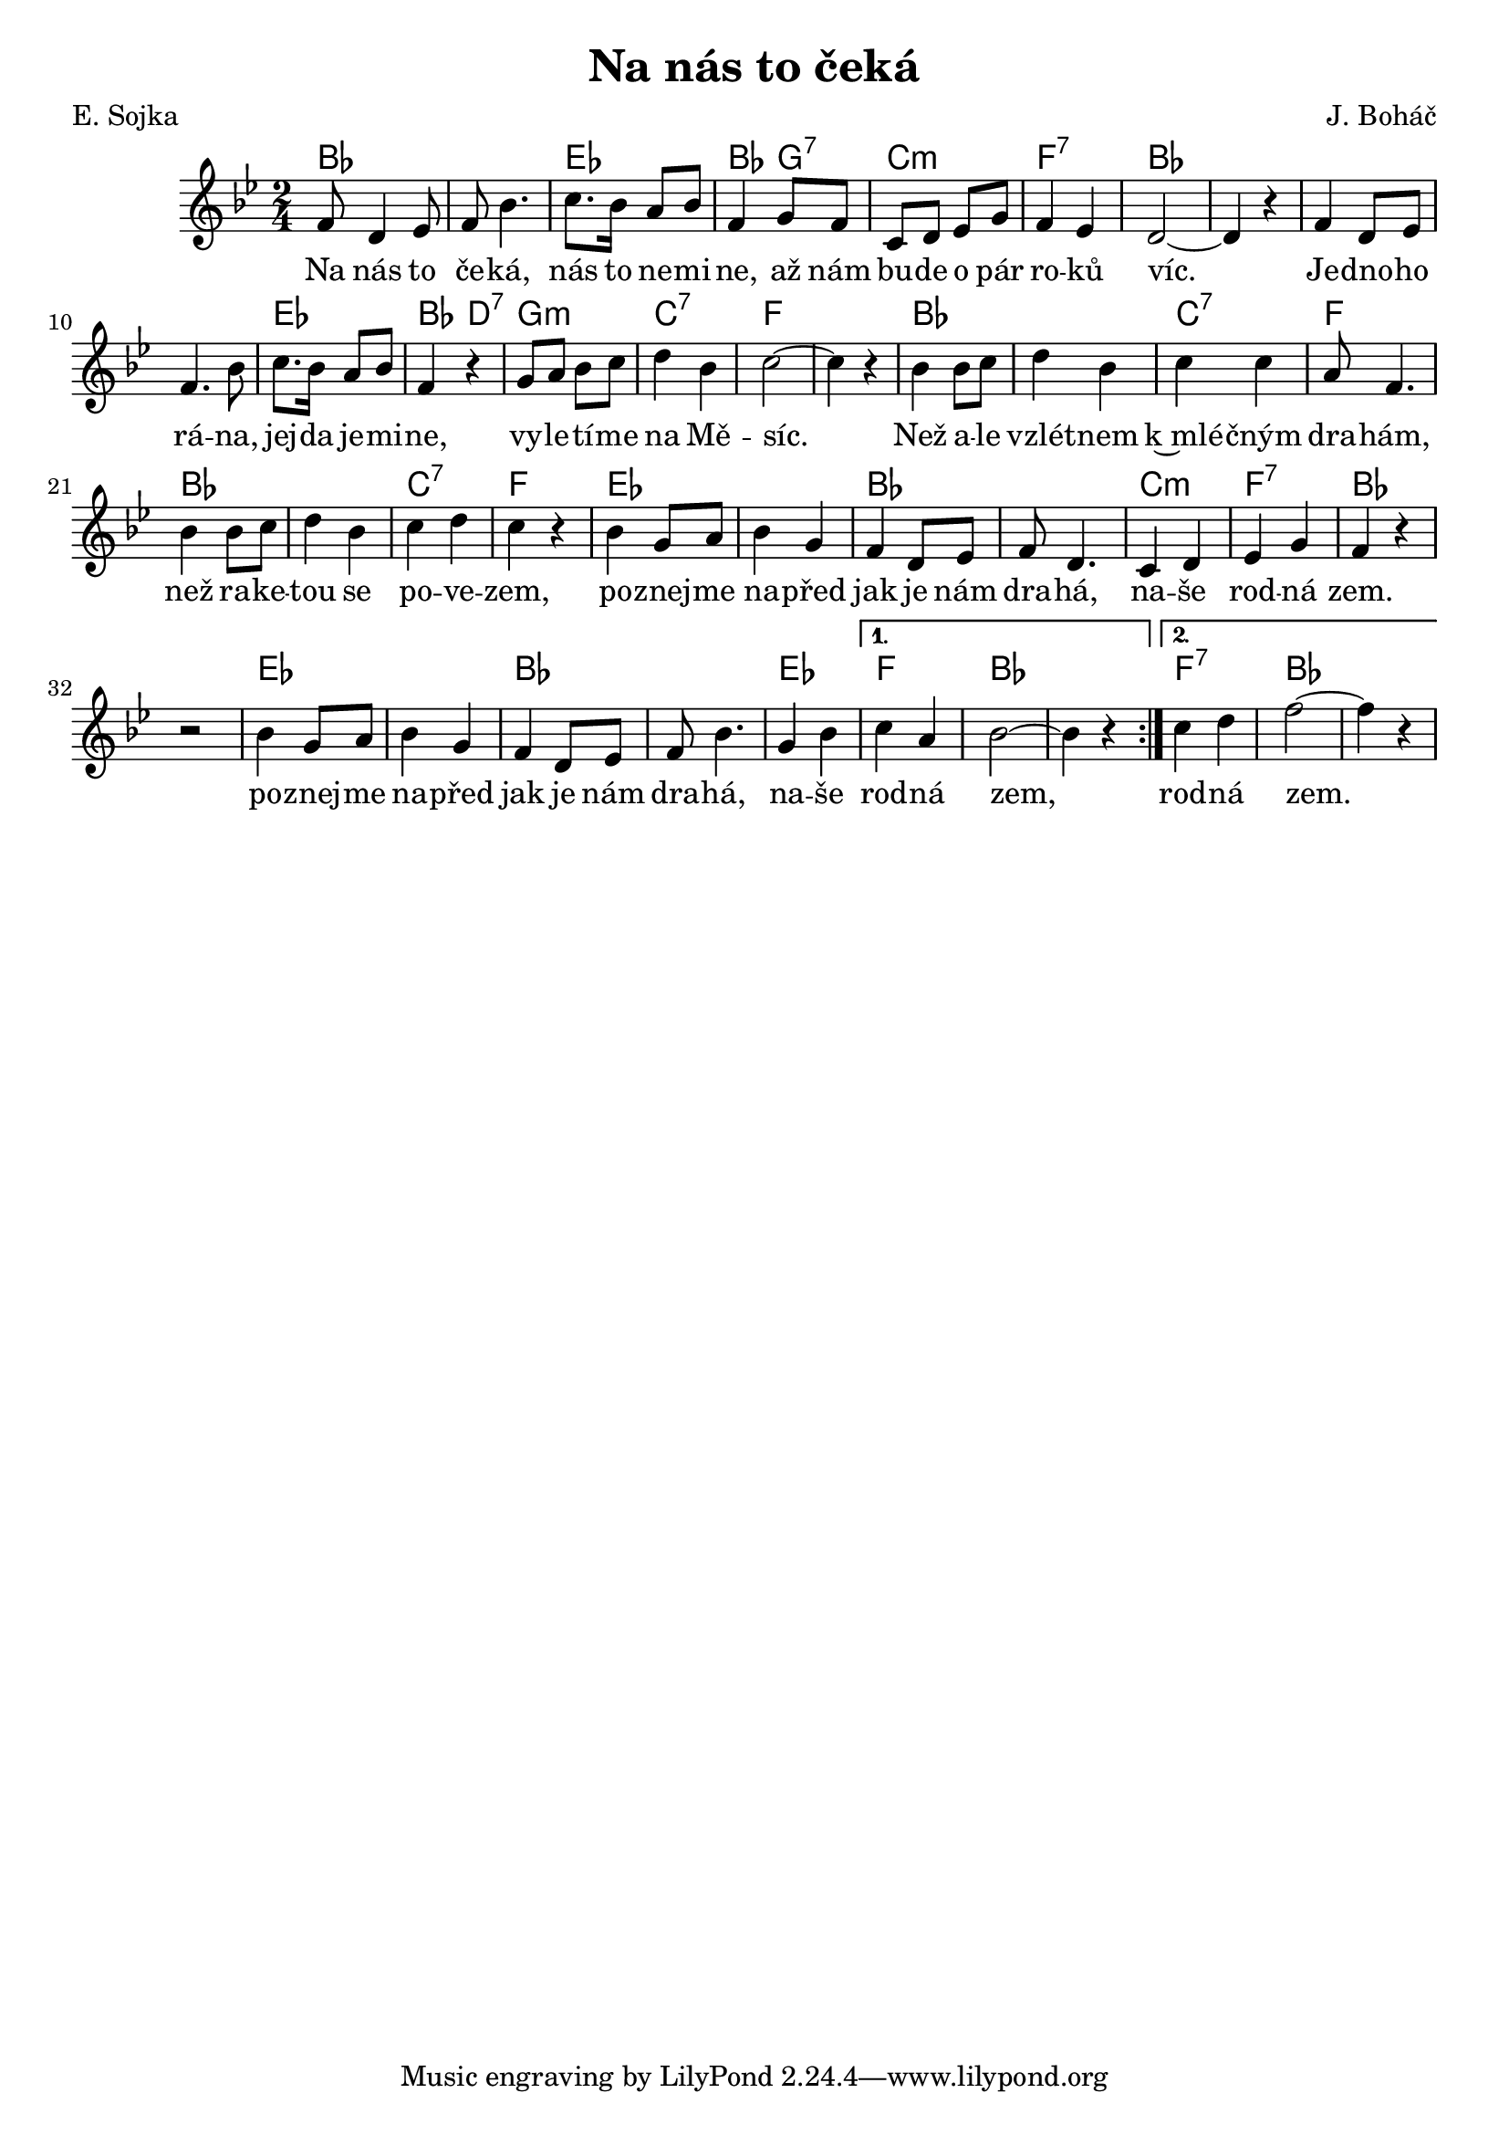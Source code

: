 \version "2.20.0"
\header {
        title = "Na nás to čeká"
        composer = "J. Boháč"
	     poet = "E. Sojka"
}

melody =  \relative c' {\clef treble         
\time 2/4 \key bes \major
\repeat volta 2{
f8 d4 es8 | f bes4. | c8. bes16 a8 bes8 | f4 g8 f8 | c d es g |
f4 es | d2 ~ |  d4 r |
f4 d8 es8 | f4. bes8 | c8. bes16 a8 bes8 | f4 r | g8 a bes c | d4 bes
| c2 ~ |  c4 r |
bes4 bes8 c | d4 bes | c c | a8 f4. | bes4 bes8 c | d4 bes | c d |
c r | bes g8 a | bes4 g | f d8 es | f d4. | c4 d | es g | f r | r2 |
bes4 g8 a | bes4 g | f d8 es | f bes4. | g4 bes | 
}

\alternative { { c4 a | bes2 ~ |  bes4 r  }
	     { c4 d  | f2 ~ |  f4 r }}

}

text = \lyricmode {

Na nás to če -- ká, 
nás to ne -- mi -- ne,
až nám bu -- de o pár ro -- ků víc.
Je -- dno -- ho rá -- na, jej -- da je -- mi -- ne,
vy -- le -- tí -- me na Mě -- síc.
Než a -- le vzlét -- nem k~mlé -- čným dra -- hám,
než ra -- ke -- tou se po -- ve -- zem,
po -- znej -- me na -- před jak je nám dra -- há,
na -- še rod -- ná zem.
po -- znej -- me na -- před jak je nám dra -- há,
na -- še rod -- ná zem,  rod -- ná zem.

}




accompaniment =\chordmode {
bes1 es2 bes4 g:7 c2:m f:7 bes2. s4
bes1 es2 bes4 d:7 g2:m c:7 f2. s4
bes1 c2:7 f bes1 c2:7 f es1 
bes c2:m f:7 bes4 s s2 | es1
bes es2 
f bes2. s4 
f2:7 bes

		}

                       \score {
                        <<
                                 \new ChordNames {
                                     \set chordChanges = ##t
                                      \accompaniment
                                    }

                                  \new Voice = "one" { \autoBeamOn \melody }
                                  \new Lyrics \lyricsto "one" \text
                               >>
                               \midi  { \tempo 4=120}
                               \layout { linewidth = 20.0\cm }
                       }


